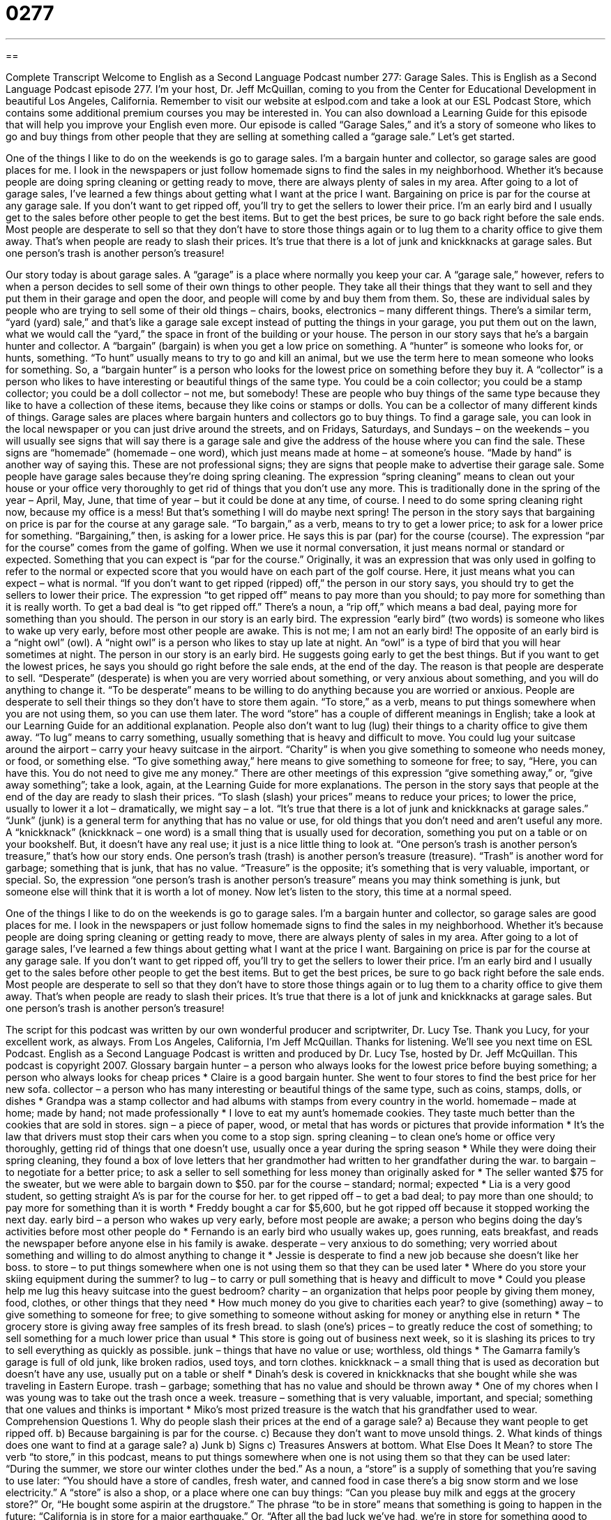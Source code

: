 = 0277
:toc: left
:toclevels: 3
:sectnums:
:stylesheet: ../../../myAdocCss.css

'''

== 

Complete Transcript
Welcome to English as a Second Language Podcast number 277: Garage Sales.
This is English as a Second Language Podcast episode 277. I'm your host, Dr. Jeff McQuillan, coming to you from the Center for Educational Development in beautiful Los Angeles, California.
Remember to visit our website at eslpod.com and take a look at our ESL Podcast Store, which contains some additional premium courses you may be interested in. You can also download a Learning Guide for this episode that will help you improve your English even more.
Our episode is called “Garage Sales,” and it's a story of someone who likes to go and buy things from other people that they are selling at something called a “garage sale.” Let's get started.
[start of story]
One of the things I like to do on the weekends is go to garage sales. I’m a bargain hunter and collector, so garage sales are good places for me. I look in the newspapers or just follow homemade signs to find the sales in my neighborhood. Whether it’s because people are doing spring cleaning or getting ready to move, there are always plenty of sales in my area.
After going to a lot of garage sales, I’ve learned a few things about getting what I want at the price I want. Bargaining on price is par for the course at any garage sale. If you don’t want to get ripped off, you’ll try to get the sellers to lower their price. I’m an early bird and I usually get to the sales before other people to get the best items. But to get the best prices, be sure to go back right before the sale ends. Most people are desperate to sell so that they don’t have to store those things again or to lug them to a charity office to give them away. That’s when people are ready to slash their prices. It’s true that there is a lot of junk and knickknacks at garage sales. But one person’s trash is another person’s treasure!
[end of story]
Our story today is about garage sales. A “garage” is a place where normally you keep your car. A “garage sale,” however, refers to when a person decides to sell some of their own things to other people. They take all their things that they want to sell and they put them in their garage and open the door, and people will come by and buy them from them. So, these are individual sales by people who are trying to sell some of their old things – chairs, books, electronics – many different things.
There's a similar term, “yard (yard) sale,” and that's like a garage sale except instead of putting the things in your garage, you put them out on the lawn, what we would call the “yard,” the space in front of the building or your house.
The person in our story says that he's a bargain hunter and collector. A “bargain” (bargain) is when you get a low price on something. A “hunter” is someone who looks for, or hunts, something. “To hunt” usually means to try to go and kill an animal, but we use the term here to mean someone who looks for something. So, a “bargain hunter” is a person who looks for the lowest price on something before they buy it.
A “collector” is a person who likes to have interesting or beautiful things of the same type. You could be a coin collector; you could be a stamp collector; you could be a doll collector – not me, but somebody! These are people who buy things of the same type because they like to have a collection of these items, because they like coins or stamps or dolls. You can be a collector of many different kinds of things.
Garage sales are places where bargain hunters and collectors go to buy things. To find a garage sale, you can look in the local newspaper or you can just drive around the streets, and on Fridays, Saturdays, and Sundays – on the weekends – you will usually see signs that will say there is a garage sale and give the address of the house where you can find the sale. These signs are “homemade” (homemade – one word), which just means made at home – at someone's house. “Made by hand” is another way of saying this. These are not professional signs; they are signs that people make to advertise their garage sale.
Some people have garage sales because they're doing spring cleaning. The expression “spring cleaning” means to clean out your house or your office very thoroughly to get rid of things that you don't use any more. This is traditionally done in the spring of the year – April, May, June, that time of year – but it could be done at any time, of course. I need to do some spring cleaning right now, because my office is a mess! But that's something I will do maybe next spring!
The person in the story says that bargaining on price is par for the course at any garage sale. “To bargain,” as a verb, means to try to get a lower price; to ask for a lower price for something. “Bargaining,” then, is asking for a lower price. He says this is par (par) for the course (course). The expression “par for the course” comes from the game of golfing. When we use it normal conversation, it just means normal or standard or expected. Something that you can expect is “par for the course.” Originally, it was an expression that was only used in golfing to refer to the normal or expected score that you would have on each part of the golf course. Here, it just means what you can expect – what is normal.
“If you don't want to get ripped (ripped) off,” the person in our story says, you should try to get the sellers to lower their price. The expression “to get ripped off” means to pay more than you should; to pay more for something than it is really worth. To get a bad deal is “to get ripped off.” There's a noun, a “rip off,” which means a bad deal, paying more for something than you should.
The person in our story is an early bird. The expression “early bird” (two words) is someone who likes to wake up very early, before most other people are awake. This is not me; I am not an early bird! The opposite of an early bird is a “night owl” (owl). A “night owl” is a person who likes to stay up late at night. An “owl” is a type of bird that you will hear sometimes at night.
The person in our story is an early bird. He suggests going early to get the best things. But if you want to get the lowest prices, he says you should go right before the sale ends, at the end of the day. The reason is that people are desperate to sell. “Desperate” (desperate) is when you are very worried about something, or very anxious about something, and you will do anything to change it. “To be desperate” means to be willing to do anything because you are worried or anxious.
People are desperate to sell their things so they don't have to store them again. “To store,” as a verb, means to put things somewhere when you are not using them, so you can use them later. The word “store” has a couple of different meanings in English; take a look at our Learning Guide for an additional explanation.
People also don't want to lug (lug) their things to a charity office to give them away. “To lug” means to carry something, usually something that is heavy and difficult to move. You could lug your suitcase around the airport – carry your heavy suitcase in the airport. “Charity” is when you give something to someone who needs money, or food, or something else. “To give something away,” here means to give something to someone for free; to say, “Here, you can have this. You do not need to give me any money.” There are other meetings of this expression “give something away,” or, “give away something”; take a look, again, at the Learning Guide for more explanations.
The person in the story says that people at the end of the day are ready to slash their prices. “To slash (slash) your prices” means to reduce your prices; to lower the price, usually to lower it a lot – dramatically, we might say – a lot.
“It’s true that there is a lot of junk and knickknacks at garage sales.” “Junk” (junk) is a general term for anything that has no value or use, for old things that you don't need and aren't useful any more. A “knickknack” (knickknack – one word) is a small thing that is usually used for decoration, something you put on a table or on your bookshelf. But, it doesn't have any real use; it just is a nice little thing to look at.
“One person’s trash is another person’s treasure,” that's how our story ends. One person's trash (trash) is another person's treasure (treasure). “Trash” is another word for garbage; something that is junk, that has no value. “Treasure” is the opposite; it's something that is very valuable, important, or special. So, the expression “one person's trash is another person's treasure” means you may think something is junk, but someone else will think that it is worth a lot of money.
Now let's listen to the story, this time at a normal speed.
[start of story]
One of the things I like to do on the weekends is go to garage sales. I’m a bargain hunter and collector, so garage sales are good places for me. I look in the newspapers or just follow homemade signs to find the sales in my neighborhood. Whether it’s because people are doing spring cleaning or getting ready to move, there are always plenty of sales in my area.
After going to a lot of garage sales, I’ve learned a few things about getting what I want at the price I want. Bargaining on price is par for the course at any garage sale. If you don’t want to get ripped off, you’ll try to get the sellers to lower their price. I’m an early bird and I usually get to the sales before other people to get the best items. But to get the best prices, be sure to go back right before the sale ends. Most people are desperate to sell so that they don’t have to store those things again or to lug them to a charity office to give them away. That’s when people are ready to slash their prices. It’s true that there is a lot of junk and knickknacks at garage sales. But one person’s trash is another person’s treasure!
[end of story]
The script for this podcast was written by our own wonderful producer and scriptwriter, Dr. Lucy Tse. Thank you Lucy, for your excellent work, as always.
From Los Angeles, California, I'm Jeff McQuillan. Thanks for listening. We'll see you next time on ESL Podcast.
English as a Second Language Podcast is written and produced by Dr. Lucy Tse, hosted by Dr. Jeff McQuillan. This podcast is copyright 2007.
Glossary
bargain hunter – a person who always looks for the lowest price before buying something; a person who always looks for cheap prices
* Claire is a good bargain hunter. She went to four stores to find the best price for her new sofa.
collector – a person who has many interesting or beautiful things of the same type, such as coins, stamps, dolls, or dishes
* Grandpa was a stamp collector and had albums with stamps from every country in the world.
homemade – made at home; made by hand; not made professionally
* I love to eat my aunt’s homemade cookies. They taste much better than the cookies that are sold in stores.
sign – a piece of paper, wood, or metal that has words or pictures that provide information
* It’s the law that drivers must stop their cars when you come to a stop sign.
spring cleaning – to clean one’s home or office very thoroughly, getting rid of things that one doesn’t use, usually once a year during the spring season
* While they were doing their spring cleaning, they found a box of love letters that her grandmother had written to her grandfather during the war.
to bargain – to negotiate for a better price; to ask a seller to sell something for less money than originally asked for
* The seller wanted $75 for the sweater, but we were able to bargain down to $50.
par for the course – standard; normal; expected
* Lia is a very good student, so getting straight A’s is par for the course for her.
to get ripped off – to get a bad deal; to pay more than one should; to pay more for something than it is worth
* Freddy bought a car for $5,600, but he got ripped off because it stopped working the next day.
early bird – a person who wakes up very early, before most people are awake; a person who begins doing the day’s activities before most other people do
* Fernando is an early bird who usually wakes up, goes running, eats breakfast, and reads the newspaper before anyone else in his family is awake.
desperate – very anxious to do something; very worried about something and willing to do almost anything to change it
* Jessie is desperate to find a new job because she doesn’t like her boss.
to store – to put things somewhere when one is not using them so that they can be used later
* Where do you store your skiing equipment during the summer?
to lug – to carry or pull something that is heavy and difficult to move
* Could you please help me lug this heavy suitcase into the guest bedroom?
charity – an organization that helps poor people by giving them money, food, clothes, or other things that they need
* How much money do you give to charities each year?
to give (something) away – to give something to someone for free; to give something to someone without asking for money or anything else in return
* The grocery store is giving away free samples of its fresh bread.
to slash (one’s) prices – to greatly reduce the cost of something; to sell something for a much lower price than usual
* This store is going out of business next week, so it is slashing its prices to try to sell everything as quickly as possible.
junk – things that have no value or use; worthless, old things
* The Gamarra family’s garage is full of old junk, like broken radios, used toys, and torn clothes.
knickknack – a small thing that is used as decoration but doesn’t have any use, usually put on a table or shelf
* Dinah’s desk is covered in knickknacks that she bought while she was traveling in Eastern Europe.
trash – garbage; something that has no value and should be thrown away
* One of my chores when I was young was to take out the trash once a week.
treasure – something that is very valuable, important, and special; something that one values and thinks is important
* Miko’s most prized treasure is the watch that his grandfather used to wear.
Comprehension Questions
1. Why do people slash their prices at the end of a garage sale?
a) Because they want people to get ripped off.
b) Because bargaining is par for the course.
c) Because they don’t want to move unsold things.
2. What kinds of things does one want to find at a garage sale?
a) Junk
b) Signs
c) Treasures
Answers at bottom.
What Else Does It Mean?
to store
The verb “to store,” in this podcast, means to put things somewhere when one is not using them so that they can be used later: “During the summer, we store our winter clothes under the bed.” As a noun, a “store” is a supply of something that you’re saving to use later: “You should have a store of candles, fresh water, and canned food in case there’s a big snow storm and we lose electricity.” A “store” is also a shop, or a place where one can buy things: “Can you please buy milk and eggs at the grocery store?” Or, “He bought some aspirin at the drugstore.” The phrase “to be in store” means that something is going to happen in the future: “California is in store for a major earthquake.” Or, “After all the bad luck we’ve had, we’re in store for something good to happen soon.”
to give (something) away
In this podcast, the phrase “to give (something) away” means to give something to someone for free, without asking for money: “Why did you give away your motorcycle? You could have sold it for at least $400.” The phrase “to give (something) back” means to return something to the person it belongs to: “Yes, you can listen to this CD, but please don’t forget to give it back to me.” The phrase “to give (something) up” means to stop doing something: “Carolina decided to give up smoking and drinking when she became pregnant.” Finally, the phrase “to give (something) out” means to give something to many people: “A woman was giving out free newspapers in the main square this morning.”
Culture Note
In the United States, shopping at garage sales and “estate sales” (garage sales that are held when someone dies) is a good way to buy the things you want and need without spending very much money. But there are also many charity and “secondhand” stores where you can buy used things without having to wait for someone to have a garage sale.
Two well known charity stores are Goodwill and The Salvation Army. These are “nonprofit organizations,” or organizations that do not try to make money, but instead try to help people. They “accept” or take “donation items” (things that people give to an organization for free) like used clothing, furniture, and books. Then they “sort through” the donation items, meaning that they examine their quality, decide which ones can be sold, and put them into groups based on the type of donation. Then, they sell the donation items in their stores very inexpensively. The money is used to keep the stores open. Many poor people shop in charity stores, but many college students and bargain hunters also go there to buy things.
Most cities also have “secondhand stores,” or stores that sell used items. These stores are more expensive than charity stores, but less expensive than “normal” or regular stores. People who have things that they no longer want but are still in good “condition” (quality) take their items to a secondhand store and try to sell them. The store gives them a small amount of money for these items and then sells them to other people for a higher price. Shopping at a secondhand store can be a good way to find inexpensive clothing or books, but it takes time to find what one is looking for.
Comprehension Answers
1 - c
2 - c